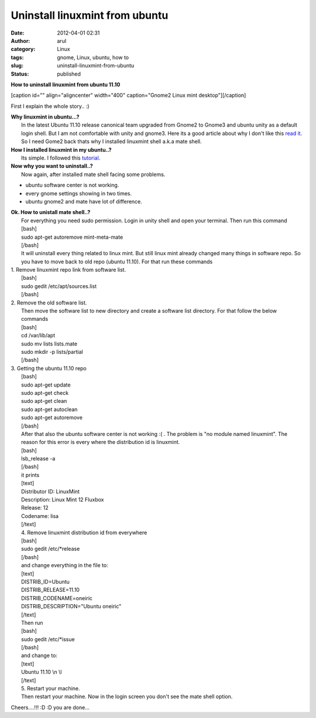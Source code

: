 Uninstall linuxmint from ubuntu
###############################
:date: 2012-04-01 02:31
:author: arul
:category: Linux
:tags: gnome, Linux, ubuntu, how to
:slug: uninstall-linuxmint-from-ubuntu
:status: published

**How to uninstall linuxmint from ubuntu 11.10**

[caption id="" align="aligncenter" width="400" caption="Gnome2 Linux
mint desktop"]\ |image0|\ [/caption]

First I explain the whole story.. :)

| **Why linuxmint in ubuntu...?**
|  In the latest Ubuntu 11.10 release canonical team upgraded from
  Gnome2 to Gnome3 and ubuntu unity as a default login shell. But I am
  not comfortable with unity and gnome3. Here its a good article about
  why I don't like this `read it <http://t.co/gukVNjKC>`__. So I need
  Gome2 back thats why I installed linuxmint shell a.k.a mate shell.

| **How I installed linuxmint in my ubuntu..?**
|  Its simple. I followed this
  `tutorial <http://www.noobslab.com/2011/11/install-linux-mint-mate-desktop-on.html>`__.

| **Now why you want to uninstall..?**
|  Now again, after installed mate shell facing some problems.

-  ubuntu software center is not working.
-  every gnome settings showing in two times.
-  ubuntu gnome2 and mate have lot of difference.

| **Ok. How to unistall mate shell..?**
|  For everything you need sudo permission. Login in unity shell and
  open your terminal. Then run this command
|  [bash]
|  sudo apt-get autoremove mint-meta-mate
|  [/bash]
|  It will uninstall every thing related to linux mint. But still linux
  mint already changed many things in software repo. So you have to move
  back to old repo (ubuntu 11.10). For that run these commands

| 1. Remove linuxmint repo link from software list.
|  [bash]
|  sudo gedit /etc/apt/sources.list
|  [/bash]

| 2. Remove the old software list.
|  Then move the software list to new directory and create a software
  list directory. For that follow the below commands
|  [bash]
|  cd /var/lib/apt
|  sudo mv lists lists.mate
|  sudo mkdir -p lists/partial
|  [/bash]

| 3. Getting the ubuntu 11.10 repo
|  [bash]
|  sudo apt-get update
|  sudo apt-get check
|  sudo apt-get clean
|  sudo apt-get autoclean
|  sudo apt-get autoremove
|  [/bash]
|  After that also the ubuntu software center is not working :( . The
  problem is "no module named linuxmint". The reason for this error is
  every where the distribution id is linuxmint.
|  [bash]
|  lsb\_release -a
|  [/bash]
|  it prints
|  [text]
|  Distributor ID: LinuxMint
|  Description: Linux Mint 12 Fluxbox
|  Release: 12
|  Codename: lisa
|  [/text]
|  4. Remove linuxmint distribution id from everywhere
|  [bash]
|  sudo gedit /etc/\*release
|  [/bash]
|  and change everything in the file to:
|  [text]
|  DISTRIB\_ID=Ubuntu
|  DISTRIB\_RELEASE=11.10
|  DISTRIB\_CODENAME=oneiric
|  DISTRIB\_DESCRIPTION="Ubuntu oneiric"
|  [/text]
|  Then run
|  [bash]
|  sudo gedit /etc/\*issue
|  [/bash]
|  and change to:
|  [text]
|  Ubuntu 11.10 \\n \\l
|  [/text]
|  5. Restart your machine.
|  Then restart your machine. Now in the login screen you don't see the
  mate shell option.

Cheers....!!! :D :D you are done...

.. |image0| image:: http://4.bp.blogspot.com/-4YPJxBzfGQY/T3gG3SAYouI/AAAAAAAAOPI/5liEnTA3mfc/s400/linuxmint.jpg
   :target: http://4.bp.blogspot.com/-4YPJxBzfGQY/T3gG3SAYouI/AAAAAAAAOPI/5liEnTA3mfc/s1600/linuxmint.jpg
